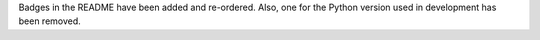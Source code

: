 Badges in the README have been added and re-ordered. Also, one for the Python version
used in development has been removed.
